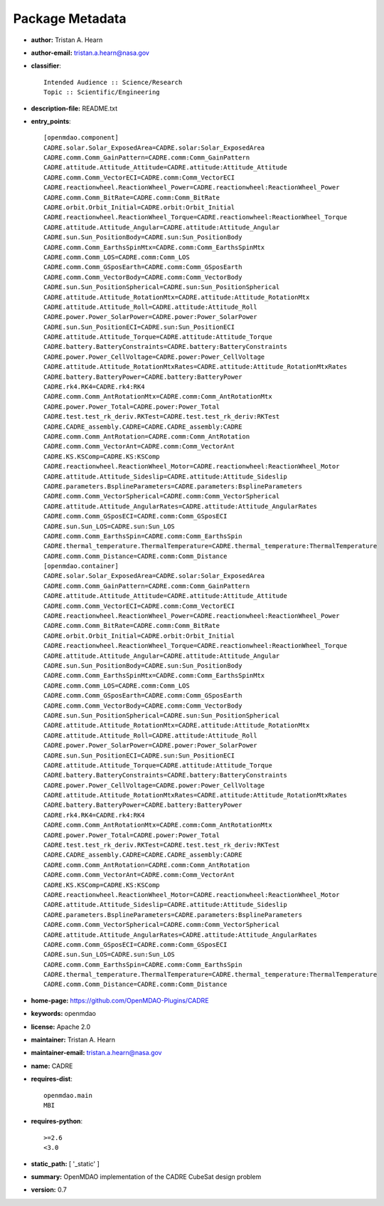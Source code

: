 
================
Package Metadata
================

- **author:** Tristan A. Hearn

- **author-email:** tristan.a.hearn@nasa.gov

- **classifier**:: 

    Intended Audience :: Science/Research
    Topic :: Scientific/Engineering

- **description-file:** README.txt

- **entry_points**:: 

    [openmdao.component]
    CADRE.solar.Solar_ExposedArea=CADRE.solar:Solar_ExposedArea
    CADRE.comm.Comm_GainPattern=CADRE.comm:Comm_GainPattern
    CADRE.attitude.Attitude_Attitude=CADRE.attitude:Attitude_Attitude
    CADRE.comm.Comm_VectorECI=CADRE.comm:Comm_VectorECI
    CADRE.reactionwheel.ReactionWheel_Power=CADRE.reactionwheel:ReactionWheel_Power
    CADRE.comm.Comm_BitRate=CADRE.comm:Comm_BitRate
    CADRE.orbit.Orbit_Initial=CADRE.orbit:Orbit_Initial
    CADRE.reactionwheel.ReactionWheel_Torque=CADRE.reactionwheel:ReactionWheel_Torque
    CADRE.attitude.Attitude_Angular=CADRE.attitude:Attitude_Angular
    CADRE.sun.Sun_PositionBody=CADRE.sun:Sun_PositionBody
    CADRE.comm.Comm_EarthsSpinMtx=CADRE.comm:Comm_EarthsSpinMtx
    CADRE.comm.Comm_LOS=CADRE.comm:Comm_LOS
    CADRE.comm.Comm_GSposEarth=CADRE.comm:Comm_GSposEarth
    CADRE.comm.Comm_VectorBody=CADRE.comm:Comm_VectorBody
    CADRE.sun.Sun_PositionSpherical=CADRE.sun:Sun_PositionSpherical
    CADRE.attitude.Attitude_RotationMtx=CADRE.attitude:Attitude_RotationMtx
    CADRE.attitude.Attitude_Roll=CADRE.attitude:Attitude_Roll
    CADRE.power.Power_SolarPower=CADRE.power:Power_SolarPower
    CADRE.sun.Sun_PositionECI=CADRE.sun:Sun_PositionECI
    CADRE.attitude.Attitude_Torque=CADRE.attitude:Attitude_Torque
    CADRE.battery.BatteryConstraints=CADRE.battery:BatteryConstraints
    CADRE.power.Power_CellVoltage=CADRE.power:Power_CellVoltage
    CADRE.attitude.Attitude_RotationMtxRates=CADRE.attitude:Attitude_RotationMtxRates
    CADRE.battery.BatteryPower=CADRE.battery:BatteryPower
    CADRE.rk4.RK4=CADRE.rk4:RK4
    CADRE.comm.Comm_AntRotationMtx=CADRE.comm:Comm_AntRotationMtx
    CADRE.power.Power_Total=CADRE.power:Power_Total
    CADRE.test.test_rk_deriv.RKTest=CADRE.test.test_rk_deriv:RKTest
    CADRE.CADRE_assembly.CADRE=CADRE.CADRE_assembly:CADRE
    CADRE.comm.Comm_AntRotation=CADRE.comm:Comm_AntRotation
    CADRE.comm.Comm_VectorAnt=CADRE.comm:Comm_VectorAnt
    CADRE.KS.KSComp=CADRE.KS:KSComp
    CADRE.reactionwheel.ReactionWheel_Motor=CADRE.reactionwheel:ReactionWheel_Motor
    CADRE.attitude.Attitude_Sideslip=CADRE.attitude:Attitude_Sideslip
    CADRE.parameters.BsplineParameters=CADRE.parameters:BsplineParameters
    CADRE.comm.Comm_VectorSpherical=CADRE.comm:Comm_VectorSpherical
    CADRE.attitude.Attitude_AngularRates=CADRE.attitude:Attitude_AngularRates
    CADRE.comm.Comm_GSposECI=CADRE.comm:Comm_GSposECI
    CADRE.sun.Sun_LOS=CADRE.sun:Sun_LOS
    CADRE.comm.Comm_EarthsSpin=CADRE.comm:Comm_EarthsSpin
    CADRE.thermal_temperature.ThermalTemperature=CADRE.thermal_temperature:ThermalTemperature
    CADRE.comm.Comm_Distance=CADRE.comm:Comm_Distance
    [openmdao.container]
    CADRE.solar.Solar_ExposedArea=CADRE.solar:Solar_ExposedArea
    CADRE.comm.Comm_GainPattern=CADRE.comm:Comm_GainPattern
    CADRE.attitude.Attitude_Attitude=CADRE.attitude:Attitude_Attitude
    CADRE.comm.Comm_VectorECI=CADRE.comm:Comm_VectorECI
    CADRE.reactionwheel.ReactionWheel_Power=CADRE.reactionwheel:ReactionWheel_Power
    CADRE.comm.Comm_BitRate=CADRE.comm:Comm_BitRate
    CADRE.orbit.Orbit_Initial=CADRE.orbit:Orbit_Initial
    CADRE.reactionwheel.ReactionWheel_Torque=CADRE.reactionwheel:ReactionWheel_Torque
    CADRE.attitude.Attitude_Angular=CADRE.attitude:Attitude_Angular
    CADRE.sun.Sun_PositionBody=CADRE.sun:Sun_PositionBody
    CADRE.comm.Comm_EarthsSpinMtx=CADRE.comm:Comm_EarthsSpinMtx
    CADRE.comm.Comm_LOS=CADRE.comm:Comm_LOS
    CADRE.comm.Comm_GSposEarth=CADRE.comm:Comm_GSposEarth
    CADRE.comm.Comm_VectorBody=CADRE.comm:Comm_VectorBody
    CADRE.sun.Sun_PositionSpherical=CADRE.sun:Sun_PositionSpherical
    CADRE.attitude.Attitude_RotationMtx=CADRE.attitude:Attitude_RotationMtx
    CADRE.attitude.Attitude_Roll=CADRE.attitude:Attitude_Roll
    CADRE.power.Power_SolarPower=CADRE.power:Power_SolarPower
    CADRE.sun.Sun_PositionECI=CADRE.sun:Sun_PositionECI
    CADRE.attitude.Attitude_Torque=CADRE.attitude:Attitude_Torque
    CADRE.battery.BatteryConstraints=CADRE.battery:BatteryConstraints
    CADRE.power.Power_CellVoltage=CADRE.power:Power_CellVoltage
    CADRE.attitude.Attitude_RotationMtxRates=CADRE.attitude:Attitude_RotationMtxRates
    CADRE.battery.BatteryPower=CADRE.battery:BatteryPower
    CADRE.rk4.RK4=CADRE.rk4:RK4
    CADRE.comm.Comm_AntRotationMtx=CADRE.comm:Comm_AntRotationMtx
    CADRE.power.Power_Total=CADRE.power:Power_Total
    CADRE.test.test_rk_deriv.RKTest=CADRE.test.test_rk_deriv:RKTest
    CADRE.CADRE_assembly.CADRE=CADRE.CADRE_assembly:CADRE
    CADRE.comm.Comm_AntRotation=CADRE.comm:Comm_AntRotation
    CADRE.comm.Comm_VectorAnt=CADRE.comm:Comm_VectorAnt
    CADRE.KS.KSComp=CADRE.KS:KSComp
    CADRE.reactionwheel.ReactionWheel_Motor=CADRE.reactionwheel:ReactionWheel_Motor
    CADRE.attitude.Attitude_Sideslip=CADRE.attitude:Attitude_Sideslip
    CADRE.parameters.BsplineParameters=CADRE.parameters:BsplineParameters
    CADRE.comm.Comm_VectorSpherical=CADRE.comm:Comm_VectorSpherical
    CADRE.attitude.Attitude_AngularRates=CADRE.attitude:Attitude_AngularRates
    CADRE.comm.Comm_GSposECI=CADRE.comm:Comm_GSposECI
    CADRE.sun.Sun_LOS=CADRE.sun:Sun_LOS
    CADRE.comm.Comm_EarthsSpin=CADRE.comm:Comm_EarthsSpin
    CADRE.thermal_temperature.ThermalTemperature=CADRE.thermal_temperature:ThermalTemperature
    CADRE.comm.Comm_Distance=CADRE.comm:Comm_Distance

- **home-page:** https://github.com/OpenMDAO-Plugins/CADRE

- **keywords:** openmdao

- **license:** Apache 2.0

- **maintainer:** Tristan A. Hearn

- **maintainer-email:** tristan.a.hearn@nasa.gov

- **name:** CADRE

- **requires-dist**:: 

    openmdao.main
    MBI

- **requires-python**:: 

    >=2.6
    <3.0

- **static_path:** [ '_static' ]

- **summary:** OpenMDAO implementation of the CADRE CubeSat design problem

- **version:** 0.7

